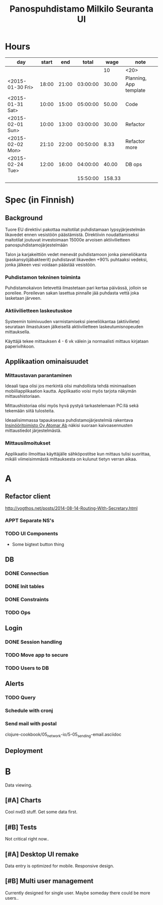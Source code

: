 #+title: Panospuhdistamo Milkilo Seuranta UI
* Hours
| day              | start |   end |    total |   wage | note                 |
|------------------+-------+-------+----------+--------+----------------------|
|                  |       |       |          |     10 | <20>                 |
| <2015-01-30 Fri> | 18:00 | 21:00 | 03:00:00 |  30.00 | Planning, App template |
| <2015-01-31 Sat> | 10:00 | 15:00 | 05:00:00 |  50.00 | Code                 |
| <2015-02-01 Sun> | 10:00 | 13:00 | 03:00:00 |  30.00 | Refactor             |
| <2015-02-02 Mon> | 21:10 | 22:00 | 00:50:00 |   8.33 | Refactor more        |
| <2015-02-24 Tue> | 12:00 | 16:00 | 04:00:00 |  40.00 | DB ops               |
|------------------+-------+-------+----------+--------+----------------------|
|                  |       |       | 15:50:00 | 158.33 |                      |
#+TBLFM: @3$4..@-1$4=$3-$2;T::@3$5..@-1$5=($3-$2)*@2$5;t::@>$4=vsum(@2$4..@-1$4);T::@>$5=@>$4*@2$5;t
* Spec (in Finnish)
** Background
Tuore EU direktiivi pakottaa maitotilat puhdistamaan lypsyjärjestelmän likavedet ennen vesistöön päästämistä. Direktiivin noudattamiseksi maitotilat joutuvat investoimaan 15000e arvoisen aktiivilietteen panospuhdistamojärjestelmään

Talon ja karjakeittiön vedet menevät puhdistamoon jonka pieneliökanta (paskansyöjäbakteerit) puhdistavat likaveden +90% puhtaaksi vedeksi, jonka jälkeen vesi voidaan päästää vesistöön.

*** Puhdistamon tekninen toiminta
Puhdistamokaivon lietevettä ilmastetaan pari kertaa päivässä, jolloin se poreilee. Poreilevan sakan lasettua pinnalle jää puhdasta vettä joka lasketaan järveen.

*** Aktiivilietteen laskeutuskoe
Systeemin toimivuuden varmistamiseksi pieneliökantaa (aktiiviliete) seurataan ilmastuksen jälkeisellä aktiivilietteen laskeutumisnopeuden mittauksella.

Käyttäjä tekee mittauksen 4 - 6 vk välein ja normaalisti mittaus kirjataan paperivihkoon.

** Applikaation ominaisuudet
*** Mittaustavan parantaminen
Ideaali tapa olisi jos merkintä olisi mahdollista tehdä minimaalisen mobiiliapplikaation kautta. Applikaatio voisi myös tarjota näkymän mittaushistoriaan.

Mittaushistoriaa olisi myös hyvä pystyä tarkastelemaan PC:llä sekä tekemään siitä tulosteita.

Ideaalisimmassa tapauksessa puhdistamojärjestelmiä rakentava [[http://www.atomar.fi/][Insinööritoimisto Oy Atomar Ab]] näkisi suoraan kaivoasennusten mittaustiedot järjestelmästä.
*** Mittausilmoitukset
Applikaatio ilmoittaa käyttäjälle sähköpostitse kun mittaus tulisi suorittaa, mikäli viimeisimmästä mittauksesta on kulunut tietyn verran aikaa.
* A
** Refactor client
http://yogthos.net/posts/2014-08-14-Routing-With-Secretary.html
*** APPT Separate NS's
*** TODO UI Components
- Some bigtext button thing
** DB
*** DONE Connection
*** DONE Init tables
*** DONE Constraints
*** TODO Ops
** Login
*** DONE Session handling
*** TODO Move app to secure
*** TODO Users to DB
** Alerts
*** TODO Query
*** Schedule with cronj
*** Send mail with postal
clojure-cookbook/05_network-io/5-05_sending-email.asciidoc
** Deployment

* B
Data viewing.
** [#A] Charts
Cool nvd3 stuff.
Get some data first.
** [#B] Tests
Not critical right now..
** [#A] Desktop UI remake
Data entry is optimized for mobile.
Responsive design.
** [#B] Multi user management
Currently designed for single user.
Maybe someday there could be more users..
